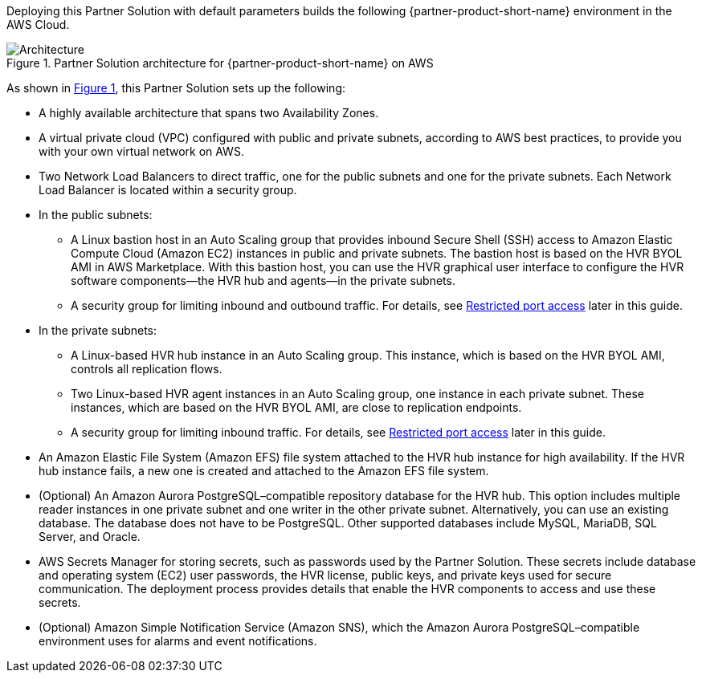 :xrefstyle: short

Deploying this Partner Solution with default parameters builds the following {partner-product-short-name} environment in the
AWS Cloud.

// Replace this example diagram with your own. Follow our wiki guidelines: https://w.amazon.com/bin/view/AWS_Quick_Starts/Process_for_PSAs/#HPrepareyourarchitecturediagram. Upload your source PowerPoint file to the GitHub {deployment name}/docs/images/ directory in its repository.

[#architecture1]
.Partner Solution architecture for {partner-product-short-name} on AWS
image::../docs/deployment_guide/images/hvr-software-architecture-diagram.png[Architecture]

As shown in <<architecture1>>, this Partner Solution sets up the following:

* A highly available architecture that spans two Availability Zones.
* A virtual private cloud (VPC) configured with public and private subnets, according to AWS best practices, to provide you with your own virtual network on AWS.
* Two Network Load Balancers to direct traffic, one for the public subnets and one for the private subnets. Each Network Load Balancer is located within a security group.

* In the public subnets:
** A Linux bastion host in an Auto Scaling group that provides inbound Secure Shell (SSH) access to Amazon Elastic Compute Cloud (Amazon EC2) instances in public and private subnets. The bastion host is based on the HVR BYOL AMI in AWS Marketplace. With this bastion host, you can use the HVR graphical user interface to configure the HVR software components—the HVR hub and agents—in the private subnets.
** A security group for limiting inbound and outbound traffic. For details, see link:#_restricted_port_access[Restricted port access] later in this guide.

* In the private subnets:
** A Linux-based HVR hub instance in an Auto Scaling group. This instance, which is based on the HVR BYOL AMI, controls all replication flows.
** Two Linux-based HVR agent instances in an Auto Scaling group, one instance in each private subnet. These instances, which are based on the HVR BYOL AMI, are close to replication endpoints.
** A security group for limiting inbound traffic. For details, see link:#_restricted_port_access[Restricted port access] later in this guide.

* An Amazon Elastic File System (Amazon EFS) file system attached to the HVR hub instance for high availability. If the HVR hub instance fails, a new one is created and attached to the Amazon EFS file system.
* (Optional) An Amazon Aurora PostgreSQL–compatible repository database for the HVR hub. This option includes multiple reader instances in one private subnet and one writer in the other private subnet. Alternatively, you can use an existing database. The database does not have to be PostgreSQL. Other supported databases include MySQL, MariaDB, SQL Server, and Oracle.
* AWS Secrets Manager for storing secrets, such as passwords used by the Partner Solution. These secrets include database and operating system (EC2) user passwords, the HVR license, public keys, and private keys used for secure communication. The deployment process provides details that enable the HVR components to access and use these secrets.

* (Optional) Amazon Simple Notification Service (Amazon SNS), which the Amazon Aurora PostgreSQL–compatible environment uses for alarms and event notifications.

